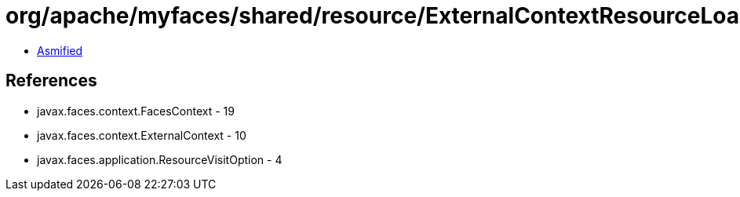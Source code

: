 = org/apache/myfaces/shared/resource/ExternalContextResourceLoader.class

 - link:ExternalContextResourceLoader-asmified.java[Asmified]

== References

 - javax.faces.context.FacesContext - 19
 - javax.faces.context.ExternalContext - 10
 - javax.faces.application.ResourceVisitOption - 4
